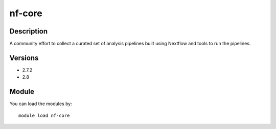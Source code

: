 .. _backbone-label:

nf-core
==============================

Description
~~~~~~~~
A community effort to collect a curated set of analysis pipelines built using Nextflow and tools to run the pipelines.

Versions
~~~~~~~~
- 2.7.2
- 2.8

Module
~~~~~~~~
You can load the modules by::

    module load nf-core

